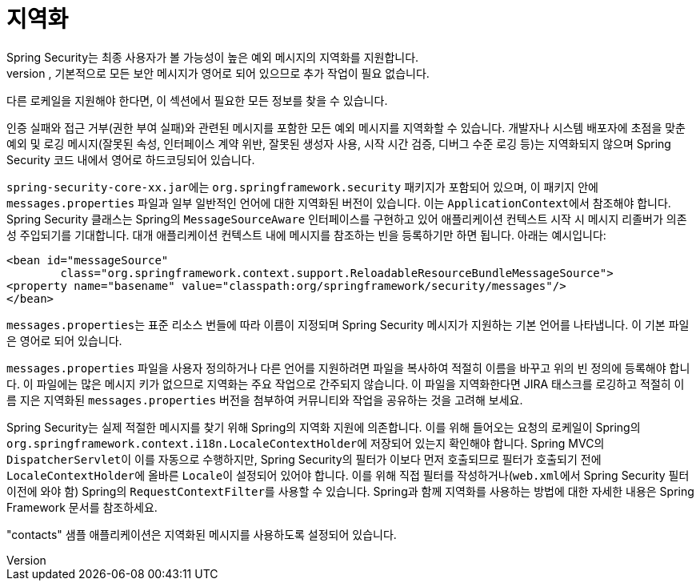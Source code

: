 [[localization]]
= 지역화
Spring Security는 최종 사용자가 볼 가능성이 높은 예외 메시지의 지역화를 지원합니다.
애플리케이션이 영어 사용자를 위해 설계된 경우, 기본적으로 모든 보안 메시지가 영어로 되어 있으므로 추가 작업이 필요 없습니다.
다른 로케일을 지원해야 한다면, 이 섹션에서 필요한 모든 정보를 찾을 수 있습니다.

인증 실패와 접근 거부(권한 부여 실패)와 관련된 메시지를 포함한 모든 예외 메시지를 지역화할 수 있습니다.
개발자나 시스템 배포자에 초점을 맞춘 예외 및 로깅 메시지(잘못된 속성, 인터페이스 계약 위반, 잘못된 생성자 사용, 시작 시간 검증, 디버그 수준 로깅 등)는 지역화되지 않으며 Spring Security 코드 내에서 영어로 하드코딩되어 있습니다.

``spring-security-core-xx.jar``에는 `org.springframework.security` 패키지가 포함되어 있으며, 이 패키지 안에 `messages.properties` 파일과 일부 일반적인 언어에 대한 지역화된 버전이 있습니다.
이는 ``ApplicationContext``에서 참조해야 합니다. Spring Security 클래스는 Spring의 `MessageSourceAware` 인터페이스를 구현하고 있어 애플리케이션 컨텍스트 시작 시 메시지 리졸버가 의존성 주입되기를 기대합니다.
대개 애플리케이션 컨텍스트 내에 메시지를 참조하는 빈을 등록하기만 하면 됩니다.
아래는 예시입니다:

[source,xml]
----
<bean id="messageSource"
	class="org.springframework.context.support.ReloadableResourceBundleMessageSource">
<property name="basename" value="classpath:org/springframework/security/messages"/>
</bean>
----

``messages.properties``는 표준 리소스 번들에 따라 이름이 지정되며 Spring Security 메시지가 지원하는 기본 언어를 나타냅니다.
이 기본 파일은 영어로 되어 있습니다.

``messages.properties`` 파일을 사용자 정의하거나 다른 언어를 지원하려면 파일을 복사하여 적절히 이름을 바꾸고 위의 빈 정의에 등록해야 합니다.
이 파일에는 많은 메시지 키가 없으므로 지역화는 주요 작업으로 간주되지 않습니다.
이 파일을 지역화한다면 JIRA 태스크를 로깅하고 적절히 이름 지은 지역화된 `messages.properties` 버전을 첨부하여 커뮤니티와 작업을 공유하는 것을 고려해 보세요.

Spring Security는 실제 적절한 메시지를 찾기 위해 Spring의 지역화 지원에 의존합니다.
이를 위해 들어오는 요청의 로케일이 Spring의 ``org.springframework.context.i18n.LocaleContextHolder``에 저장되어 있는지 확인해야 합니다.
Spring MVC의 ``DispatcherServlet``이 이를 자동으로 수행하지만, Spring Security의 필터가 이보다 먼저 호출되므로 필터가 호출되기 전에 ``LocaleContextHolder``에 올바른 ``Locale``이 설정되어 있어야 합니다.
이를 위해 직접 필터를 작성하거나(``web.xml``에서 Spring Security 필터 이전에 와야 함) Spring의 ``RequestContextFilter``를 사용할 수 있습니다.
Spring과 함께 지역화를 사용하는 방법에 대한 자세한 내용은 Spring Framework 문서를 참조하세요.

"contacts" 샘플 애플리케이션은 지역화된 메시지를 사용하도록 설정되어 있습니다.